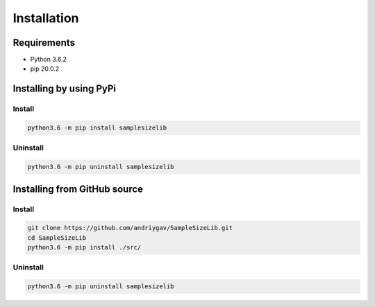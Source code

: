 ************
Installation
************

Requirements
============

- Python 3.6.2
- pip 20.0.2

Installing by using PyPi
========================

Install
-------
.. code-block:: bash

	python3.6 -m pip install samplesizelib

Uninstall
---------
.. code-block:: bash

	python3.6 -m pip uninstall samplesizelib

Installing from GitHub source
=============================

Install
-------
.. code-block:: bash

	git clone https://github.com/andriygav/SampleSizeLib.git
	cd SampleSizeLib
	python3.6 -m pip install ./src/

Uninstall
---------
.. code-block:: bash

  python3.6 -m pip uninstall samplesizelib